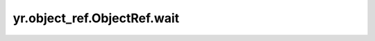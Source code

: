 .. _wait_ObjectRef:

yr.object_ref.ObjectRef.wait
---------------------------------------------------

.. py:method:: ObjectRef.wait(timeout=None)

    等待任务完成。

    参数：
        - **timeout** (int, 可选) - 如果未来任务尚未完成，则等待异常的秒数。默认 ``None`` 表示等待时间无限制。

